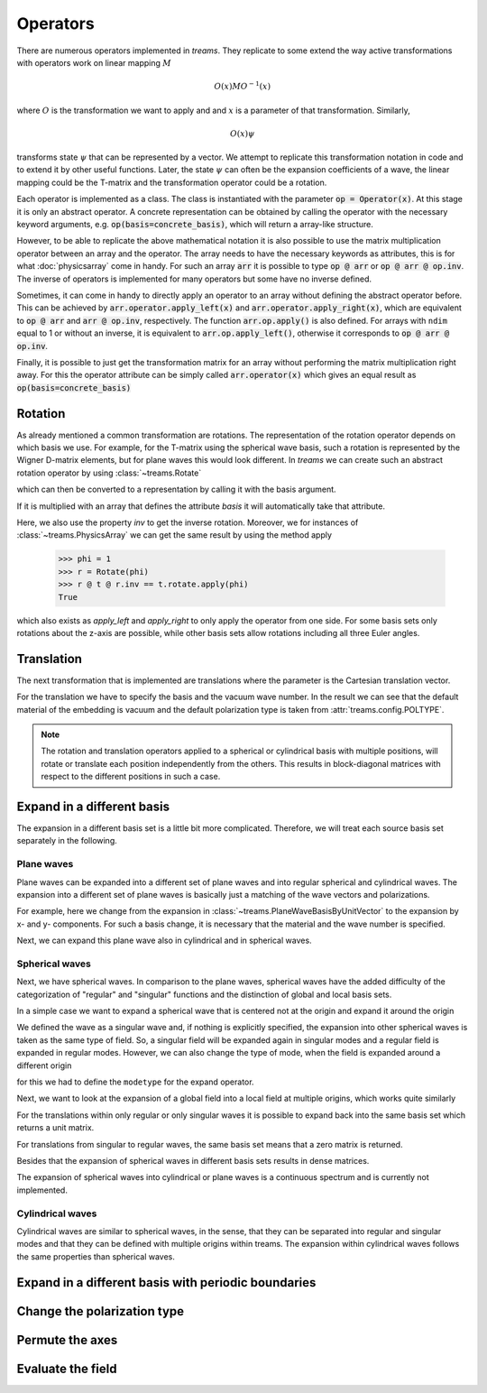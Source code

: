 =========
Operators
=========

There are numerous operators implemented in *treams*. They replicate to some extend the
way active transformations with operators work on linear mapping :math:`M`

.. math::

    O(x) M O^{-1}(x)

where :math:`O` is the transformation we want to apply and and :math:`x` is a
parameter of that transformation. Similarly,

.. math::

    O(x) \psi

transforms state :math:`\psi` that can be represented by a vector. We attempt to
replicate this transformation notation in code and to extend it by other useful
functions. Later, the state :math:`\psi` can often be the expansion coefficients of
a wave, the linear mapping could be the T-matrix and the transformation operator could
be a rotation.

Each operator is implemented as a class. The class is instantiated with the parameter
:code:`op = Operator(x)`. At this stage it is only an abstract operator. A concrete
representation can be obtained by calling the operator with the necessary keyword
arguments, e.g. :code:`op(basis=concrete_basis)`, which will return a array-like
structure.

However, to be able to replicate the above mathematical notation it is also possible to
use the matrix multiplication operator between an array and the operator. The array
needs to have the necessary keywords as attributes, this is for what :doc:`physicsarray`
come in handy. For such an array :code:`arr` it is possible to type :code:`op @ arr` or
:code:`op @ arr @ op.inv`. The inverse of operators is implemented for many operators
but some have no inverse defined.

Sometimes, it can come in handy to directly apply an operator to an array without
defining the abstract operator before. This can be achieved by
:code:`arr.operator.apply_left(x)` and :code:`arr.operator.apply_right(x)`, which are
equivalent to :code:`op @ arr` and :code:`arr @ op.inv`, respectively. The function
:code:`arr.op.apply()` is also defined. For arrays with ``ndim`` equal to 1 or without
an inverse, it is equivalent to :code:`arr.op.apply_left()`, otherwise it corresponds to
:code:`op @ arr @ op.inv`.

Finally, it is possible to just get the transformation matrix for an array without
performing the matrix multiplication right away. For this the operator attribute can be
simply called :code:`arr.operator(x)` which gives an equal result as
:code:`op(basis=concrete_basis)`

Rotation
========

As already mentioned a common transformation are rotations. The representation of the
rotation operator depends on which basis we use. For example, for the T-matrix using the
spherical wave basis, such a rotation is represented by the Wigner D-matrix elements,
but for plane waves this would look different. In *treams* we can create such an
abstract rotation operator by using :class:`~treams.Rotate`

.. doctest::

    >>> r = treams.Rotate(np.pi)

which can then be converted to a representation by calling it with the basis argument.

.. doctest::

    >>> r(basis=treams.SphericalWaveBasis.default(1))
    PhysicsArray(
        [[-1.+1.2246468e-16j,  0.+0.0000000e+00j,  0.+0.0000000e+00j,
        0.+0.0000000e+00j,  0.+0.0000000e+00j,  0.+0.0000000e+00j],
        [ 0.+0.0000000e+00j, -1.+1.2246468e-16j,  0.+0.0000000e+00j,
        0.+0.0000000e+00j,  0.+0.0000000e+00j,  0.+0.0000000e+00j],
        [ 0.+0.0000000e+00j,  0.+0.0000000e+00j,  1.+0.0000000e+00j,
        0.+0.0000000e+00j,  0.+0.0000000e+00j,  0.+0.0000000e+00j],
        [ 0.+0.0000000e+00j,  0.+0.0000000e+00j,  0.+0.0000000e+00j,
        1.+0.0000000e+00j,  0.+0.0000000e+00j,  0.+0.0000000e+00j],
        [ 0.-0.0000000e+00j,  0.+0.0000000e+00j,  0.-0.0000000e+00j,
        0.+0.0000000e+00j, -1.-1.2246468e-16j,  0.+0.0000000e+00j],
        [ 0.+0.0000000e+00j,  0.-0.0000000e+00j,  0.+0.0000000e+00j,
        0.-0.0000000e+00j,  0.+0.0000000e+00j, -1.-1.2246468e-16j]],
        basis=SphericalWaveBasis(
        pidx=[0 0 0 0 0 0],
        l=[1 1 1 1 1 1],
        m=[-1 -1  0  0  1  1],
        pol=[1 0 1 0 1 0],
        positions=[[0. 0. 0.]],
    ),
    )

If it is multiplied with an array that defines the attribute `basis` it will
automatically take that attribute.

.. doctest::

    >>> t = treams.PhysicsArray(np.eye(6), basis=treams.SphericalWaveBasis.default(1))
    >>> r @ t @ r.inv
    PhysicsArray(
        [[1.+0.j, 0.+0.j, 0.+0.j, 0.+0.j, 0.+0.j, 0.+0.j],
        [0.+0.j, 1.+0.j, 0.+0.j, 0.+0.j, 0.+0.j, 0.+0.j],
        [0.+0.j, 0.+0.j, 1.+0.j, 0.+0.j, 0.+0.j, 0.+0.j],
        [0.+0.j, 0.+0.j, 0.+0.j, 1.+0.j, 0.+0.j, 0.+0.j],
        [0.+0.j, 0.+0.j, 0.+0.j, 0.+0.j, 1.+0.j, 0.+0.j],
        [0.+0.j, 0.+0.j, 0.+0.j, 0.+0.j, 0.+0.j, 1.+0.j]],
        basis=SphericalWaveBasis(
        pidx=[0 0 0 0 0 0],
        l=[1 1 1 1 1 1],
        m=[-1 -1  0  0  1  1],
        pol=[1 0 1 0 1 0],
        positions=[[0. 0. 0.]],
    ),
    )

Here, we also use the property `inv` to get the inverse rotation. Moreover, we for
instances of :class:`~treams.PhysicsArray` we can get the same result by using the
method apply

    >>> phi = 1
    >>> r = Rotate(phi)
    >>> r @ t @ r.inv == t.rotate.apply(phi)
    True

which also exists as `apply_left` and `apply_right` to only apply the operator from one
side. For some basis sets only rotations about the z-axis are possible, while other
basis sets allow rotations including all three Euler angles.

Translation
===========

The next transformation that is implemented are translations where the parameter is the
Cartesian translation vector.

.. doctest::

    >>> t = treams.PhysicsArray(np.eye(6), basis=treams.SphericalWaveBasis.default(1), k0=1)
    >>> t.translate.apply([1, 2, 3])
    PhysicsArray(
        [[ 0.13702594-1.38777878e-17j,  0.        +0.00000000e+00j,
        -0.02142403-4.28480668e-02j,  0.        +0.00000000e+00j,
        -0.01514908+2.01987724e-02j,  0.        +0.00000000e+00j],
        [ 0.        +0.00000000e+00j,  0.13702594+0.00000000e+00j,
        0.        +0.00000000e+00j, -0.02142403-4.28480668e-02j,
        0.        +0.00000000e+00j, -0.01514908+2.01987724e-02j],
        [-0.02142403+4.28480668e-02j,  0.        +0.00000000e+00j,
        0.07137993-6.84670061e-18j,  0.        +0.00000000e+00j,
        0.02142403+4.28480668e-02j,  0.        +0.00000000e+00j],
        [ 0.        +0.00000000e+00j, -0.02142403+4.28480668e-02j,
        0.        +0.00000000e+00j,  0.07137993-1.52119906e-17j,
        0.        +0.00000000e+00j,  0.02142403+4.28480668e-02j],
        [-0.01514908-2.01987724e-02j,  0.        +0.00000000e+00j,
        0.02142403-4.28480668e-02j,  0.        +0.00000000e+00j,
        0.13702594+6.93889390e-18j,  0.        +0.00000000e+00j],
        [ 0.        +0.00000000e+00j, -0.01514908-2.01987724e-02j,
        0.        +0.00000000e+00j,  0.02142403-4.28480668e-02j,
        0.        +0.00000000e+00j,  0.13702594-6.93889390e-18j]],
        basis=SphericalWaveBasis(
        pidx=[0 0 0 0 0 0],
        l=[1 1 1 1 1 1],
        m=[-1 -1  0  0  1  1],
        pol=[1 0 1 0 1 0],
        positions=[[0. 0. 0.]],
    ),
        k0=1.0,
        material=Material(1, 1, 0),
        poltype='helicity',
    )

For the translation we have to specify the basis and the vacuum wave number. In the
result we can see that the default material of the embedding is vacuum and the default
polarization type is taken from :attr:`treams.config.POLTYPE`.

.. note::

    The rotation and translation operators applied to a spherical or cylindrical basis
    with multiple positions, will rotate or translate each position independently from
    the others. This results in block-diagonal matrices with respect to the different
    positions in such a case.

Expand in a different basis
===========================

The expansion in a different basis set is a little bit more complicated. Therefore, we
will treat each source basis set separately in the following.

Plane waves
-----------

Plane waves can be expanded into a different set of plane waves and into regular
spherical and cylindrical waves. The expansion into a different set of plane waves
is basically just a matching of the wave vectors and polarizations.

.. doctest::

    >>> pw = treams.plane_wave([0, 3, 4], [.5, .5], k0=5, material=1)
    >>> treams.Expand(treams.PlaneWaveBasisByComp.default([[0, 3]])) @ pw
    PhysicsArray(
        [1., 1.],
        basis=PlaneWaveBasisByComp(
        kx=[0. 0.],
        ky=[3. 3.],
        pol=[1 0],
    ),
        k0=5.0,
        material=Material(1, 1, 0),
        modetype='up',
    )

For example, here we change from the expansion in
:class:`~treams.PlaneWaveBasisByUnitVector` to the expansion by x- and y- components.
For such a basis change, it is necessary that the material and the wave number is
specified.

Next, we can expand this plane wave also in cylindrical and in spherical waves.

.. doctest::

    >>> treams.Expand(treams.CylindricalWaveBasis.default([4], 1)) @ pw
    PhysicsArray(
        [0.5+0.j, 0.5+0.j, 0.5+0.j, 0.5+0.j, 0.5+0.j, 0.5+0.j],
        basis=CylindricalWaveBasis(
        pidx=[0 0 0 0 0 0],
        kz=[4. 4. 4. 4. 4. 4.],
        m=[-1 -1  0  0  1  1],
        pol=[1 0 1 0 1 0],
        positions=[[0. 0. 0.]],
    ),
        k0=5.0,
        material=Material(1, 1, 0),
        modetype='regular',
    )
    >>> treams.Expand(treams.SphericalWaveBasis.default(1)) @ pw
    PhysicsArray(
        [ 3.06998012e-01-3.75964133e-17j, -2.76298211e+00+3.38367720e-16j,
        -7.97540364e-17-1.30248226e+00j, -7.97540364e-17-1.30248226e+00j,
        -2.76298211e+00+0.00000000e+00j,  3.06998012e-01+0.00000000e+00j],
        basis=SphericalWaveBasis(
        pidx=[0 0 0 0 0 0],
        l=[1 1 1 1 1 1],
        m=[-1 -1  0  0  1  1],
        pol=[1 0 1 0 1 0],
        positions=[[0. 0. 0.]],
    ),
        k0=5.0,
        material=Material(1, 1, 0),
        modetype='regular',
        poltype='helicity',
    )

Spherical waves
---------------

Next, we have spherical waves. In comparison to the plane waves, spherical waves have
the added difficulty of the categorization of "regular" and "singular" functions and the
distinction of global and local basis sets.

In a simple case we want to expand a spherical wave that is centered not at the origin
and expand it around the origin

.. doctest::

    >>> off_centered_swb = treams.SphericalWaveBasis.default(1, positions=[[1, 0, 0]])
    >>> sw = treams.spherical_wave(1, 0, 0, basis=off_centered_swb, k0=1, material=1, modetype="singular")
    >>> ex = treams.Expand(treams.SphericalWaveBasis.default(1))
    >>> ex @ sw
    PhysicsArray(
        [ 0.00000000e+00+0.00000000e+00j,  5.86797393e-17+3.19437623e-01j,
        0.00000000e+00+0.00000000e+00j,  8.10453459e-01+3.79855139e-18j,
        0.00000000e+00+0.00000000e+00j, -1.95599131e-17+3.19437623e-01j],
        basis=SphericalWaveBasis(
        pidx=[0 0 0 0 0 0],
        l=[1 1 1 1 1 1],
        m=[-1 -1  0  0  1  1],
        pol=[1 0 1 0 1 0],
        positions=[[0. 0. 0.]],
    ),
        k0=1.0,
        material=Material(1, 1, 0),
        modetype='singular',
        poltype='helicity',
    )

We defined the wave as a singular wave and, if nothing is explicitly specified, the
expansion into other spherical waves is taken as the same type of field. So, a singular
field will be expanded again in singular modes and a regular field is expanded in
regular modes. However, we can also change the type of mode, when the field is expanded
around a different origin

.. doctest::

    >>> ex = treams.Expand(treams.SphericalWaveBasis.default(1), "regular")
    >>> ex @ sw
    PhysicsArray(
        [0.        +0.j        , 1.4655919 +0.31943762j,
        0.        +0.j        , 0.81045346+1.26220648j,
        0.        +0.j        , 1.4655919 +0.31943762j],
        basis=SphericalWaveBasis(
        pidx=[0 0 0 0 0 0],
        l=[1 1 1 1 1 1],
        m=[-1 -1  0  0  1  1],
        pol=[1 0 1 0 1 0],
        positions=[[0. 0. 0.]],
    ),
        k0=1.0,
        material=Material(1, 1, 0),
        modetype='regular',
        poltype='helicity',
    )

for this we had to define the ``modetype`` for the expand operator.

Next, we want to look at the expansion of a global field into a local field at multiple
origins, which works quite similarly

.. doctest::

    >>> sw_global = treams.spherical_wave(1, 0, 0, k0=1, material=1, modetype="regular")
    >>> local_swb = treams.SphericalWaveBasis.default(1, 2, positions=[[0, 0, 1], [0, 0, -1]])
    >>> sw_global.expand.apply_left(local_swb)
    PhysicsArray(
        [0.        +0.00000000e+00j, 0.        +0.00000000e+00j,
        0.        +0.00000000e+00j, 0.90350604-7.59710279e-18j,
        0.        +0.00000000e+00j, 0.        +0.00000000e+00j,
        0.        +0.00000000e+00j, 0.        +0.00000000e+00j,
        0.        +0.00000000e+00j, 0.90350604-7.59710279e-18j,
        0.        +0.00000000e+00j, 0.        +0.00000000e+00j],
        basis=SphericalWaveBasis(
        pidx=[0 0 0 0 0 0 1 1 1 1 1 1],
        l=[1 1 1 1 1 1 1 1 1 1 1 1],
        m=[-1 -1  0  0  1  1 -1 -1  0  0  1  1],
        pol=[1 0 1 0 1 0 1 0 1 0 1 0],
        positions=[[ 0.  0.  1.], [ 0.  0. -1.]],
    ),
        k0=1.0,
        material=Material(1, 1, 0),
        modetype='regular',
        poltype='helicity',
    )

For the translations within only regular or only singular waves it is possible to
expand back into the same basis set which returns a unit matrix.

.. doctest::

    >>> sw_global.expand(treams.SphericalWaveBasis.default(1))
    PhysicsArray(
        [[1.+0.j, 0.+0.j, 0.+0.j, 0.+0.j, 0.+0.j, 0.+0.j],
        [0.+0.j, 1.-0.j, 0.+0.j, 0.+0.j, 0.+0.j, 0.+0.j],
        [0.+0.j, 0.+0.j, 1.+0.j, 0.+0.j, 0.+0.j, 0.+0.j],
        [0.+0.j, 0.+0.j, 0.+0.j, 1.+0.j, 0.+0.j, 0.+0.j],
        [0.+0.j, 0.+0.j, 0.+0.j, 0.+0.j, 1.+0.j, 0.+0.j],
        [0.+0.j, 0.+0.j, 0.+0.j, 0.+0.j, 0.+0.j, 1.-0.j]],
        basis=SphericalWaveBasis(
        pidx=[0 0 0 0 0 0],
        l=[1 1 1 1 1 1],
        m=[-1 -1  0  0  1  1],
        pol=[1 0 1 0 1 0],
        positions=[[0. 0. 0.]],
    ),
        k0=1.0,
        material=Material(1, 1, 0),
        poltype='helicity',
    )

For translations from singular to regular waves, the same basis set means that a
zero matrix is returned.

.. doctest::

    >>> sw_global.expand.inv(treams.SphericalWaveBasis.default(1), "singular")
    PhysicsArray(
        [[0.+0.j, 0.+0.j, 0.+0.j, 0.+0.j, 0.+0.j, 0.+0.j],
        [0.+0.j, 0.+0.j, 0.+0.j, 0.+0.j, 0.+0.j, 0.+0.j],
        [0.+0.j, 0.+0.j, 0.+0.j, 0.+0.j, 0.+0.j, 0.+0.j],
        [0.+0.j, 0.+0.j, 0.+0.j, 0.+0.j, 0.+0.j, 0.+0.j],
        [0.+0.j, 0.+0.j, 0.+0.j, 0.+0.j, 0.+0.j, 0.+0.j],
        [0.+0.j, 0.+0.j, 0.+0.j, 0.+0.j, 0.+0.j, 0.+0.j]],
        basis=SphericalWaveBasis(
        pidx=[0 0 0 0 0 0],
        l=[1 1 1 1 1 1],
        m=[-1 -1  0  0  1  1],
        pol=[1 0 1 0 1 0],
        positions=[[0. 0. 0.]],
    ),
        k0=1.0,
        material=Material(1, 1, 0),
        modetype=('regular', 'singular'),
        poltype='helicity',
    )

Besides that the expansion of spherical waves in different basis sets results in dense
matrices.

The expansion of spherical waves into cylindrical or plane waves is a continuous
spectrum and is currently not implemented.

Cylindrical waves
-----------------

Cylindrical waves are similar to spherical waves, in the sense, that they can be
separated into regular and singular modes and that they can be defined with multiple
origins within treams. The expansion within cylindrical waves follows the same
properties than spherical waves.

Expand in a different basis with periodic boundaries
====================================================

Change the polarization type
============================

Permute the axes
================

Evaluate the field
==================

